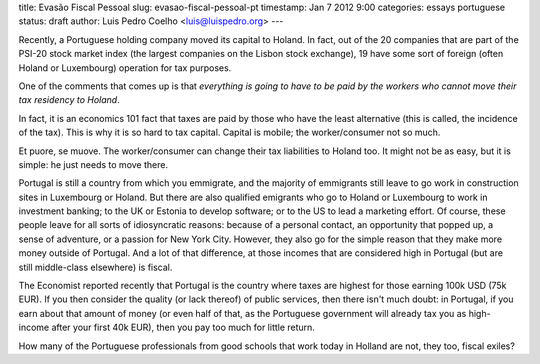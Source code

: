 title: Evasão Fiscal Pessoal
slug: evasao-fiscal-pessoal-pt
timestamp: Jan 7 2012 9:00
categories: essays portuguese
status: draft
author: Luis Pedro Coelho <luis@luispedro.org>
---

Recently, a Portuguese holding company moved its capital to Holand. In fact,
out of the 20 companies that are part of the PSI-20 stock market index (the
largest companies on the Lisbon stock exchange), 19 have some sort of foreign
(often Holand or Luxembourg) operation for tax purposes.

One of the comments that comes up is that *everything is going to have to be
paid by the workers who cannot move their tax residency to Holand*.

In fact, it is an economics 101 fact that taxes are paid by those who have the
least alternative (this is called, the incidence of the tax). This is why it is
so hard to tax capital. Capital is mobile; the worker/consumer not so much.

Et puore, se muove. The worker/consumer can change their tax liabilities to
Holand too. It might not be as easy, but it is simple: he just needs to move
there.

Portugal is still a country from which you emmigrate, and the majority of
emmigrants still leave to go work in construction sites in Luxembourg or
Holand. But there are also qualified emigrants who go to Holand or Luxembourg
to work in investment banking; to the UK or Estonia to develop software; or to
the US to lead a marketing effort. Of course, these people leave for all sorts
of idiosyncratic reasons: because of a personal contact, an opportunity that
popped up, a sense of adventure, or a passion for New York City. However, they
also go for the simple reason that they make more money outside of Portugal.
And a lot of that difference, at those incomes that are considered high in
Portugal (but are still middle-class elsewhere) is fiscal.

The Economist reported recently that Portugal is the country where taxes are
highest for those earning 100k USD (75k EUR). If you then consider the quality
(or lack thereof) of public services, then there isn't much doubt: in Portugal,
if you earn about that amount of money (or even half of that, as the Portuguese
government will already tax you as high-income after your first 40k EUR), then you
pay too much for little return.

How many of the Portuguese professionals from good schools that work today in
Holland are not, they too, fiscal exiles?

